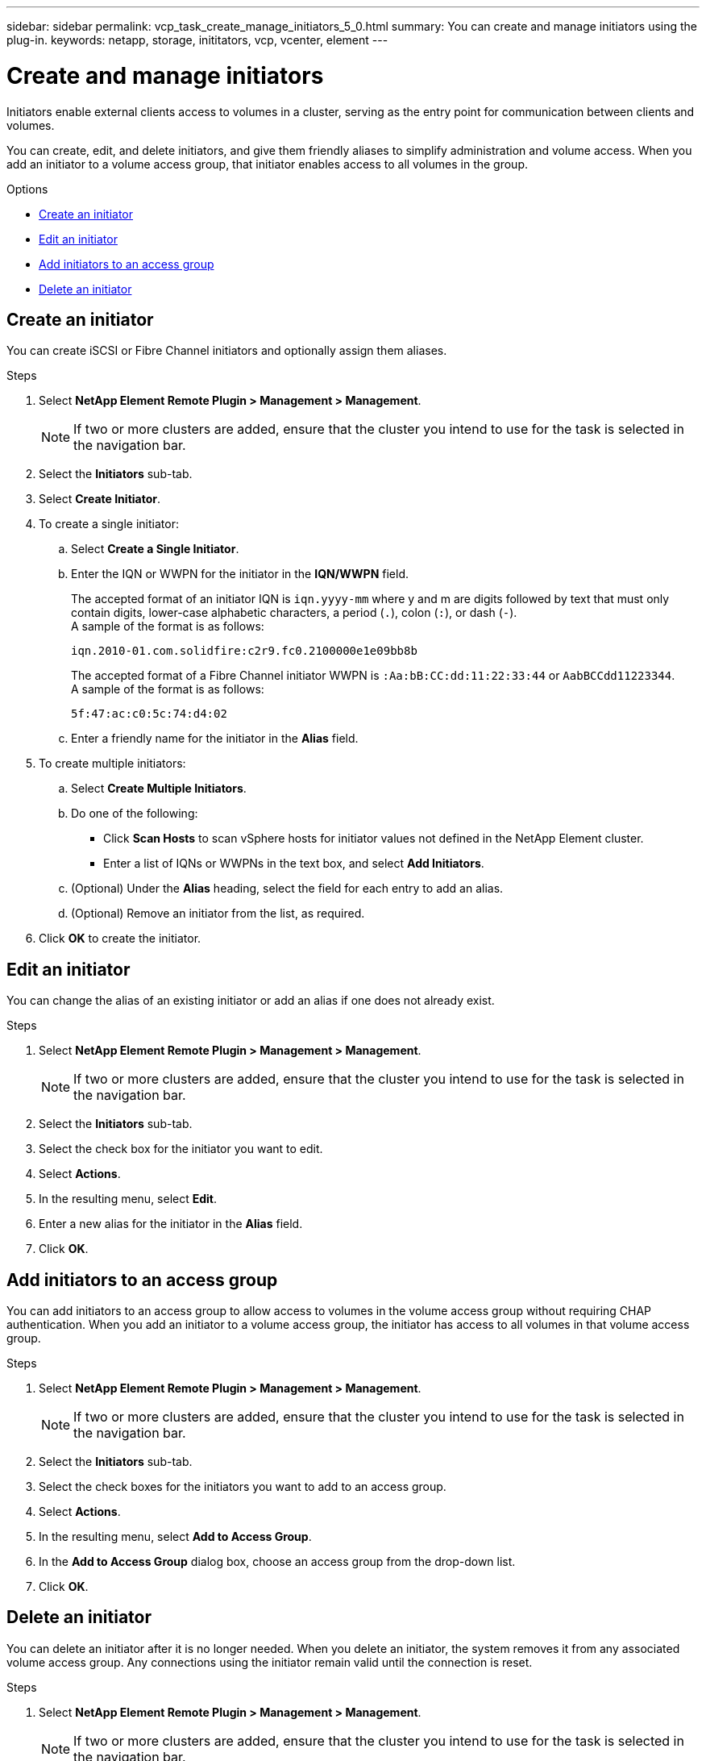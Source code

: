---
sidebar: sidebar
permalink: vcp_task_create_manage_initiators_5_0.html
summary: You can create and manage initiators using the plug-in.
keywords: netapp, storage, inititators, vcp, vcenter, element
---

= Create and manage initiators
:hardbreaks:
:nofooter:
:icons: font
:linkattrs:
:imagesdir: ../media/

[.lead]
Initiators enable external clients access to volumes in a cluster, serving as the entry point for communication between clients and volumes.

You can create, edit, and delete initiators, and give them friendly aliases to simplify administration and volume access. When you add an initiator to a volume access group, that initiator enables access to all volumes in the group.

.Options
* <<Create an initiator>>
* <<Edit an initiator>>
* <<Add initiators to an access group>>
* <<Delete an initiator>>

== Create an initiator
You can create iSCSI or Fibre Channel initiators and optionally assign them aliases.

.Steps
. Select *NetApp Element Remote Plugin > Management > Management*.
+
NOTE:  If two or more clusters are added, ensure that the cluster you intend to use for the task is selected in the navigation bar.

. Select the *Initiators* sub-tab.
. Select *Create Initiator*.
. To create a single initiator:
.. Select *Create a Single Initiator*.
.. Enter the IQN or WWPN for the initiator in the *IQN/WWPN* field.
+
The accepted format of an initiator IQN is `iqn.yyyy-mm` where y and m are digits followed by text that must only contain digits, lower-case alphabetic characters, a period (`.`), colon (`:`), or dash (`-`).
A sample of the format is as follows:
+
----
iqn.2010-01.com.solidfire:c2r9.fc0.2100000e1e09bb8b
----
The accepted format of a Fibre Channel initiator WWPN is `:Aa:bB:CC:dd:11:22:33:44` or `AabBCCdd11223344`.
A sample of the format is as follows:
+
----
5f:47:ac:c0:5c:74:d4:02
----

.. Enter a friendly name for the initiator in the *Alias* field.
. To create multiple initiators:
.. Select *Create Multiple Initiators*.
.. Do one of the following:
*** Click *Scan Hosts* to scan vSphere hosts for initiator values not defined in the NetApp Element cluster.
*** Enter a list of IQNs or WWPNs in the text box, and select *Add Initiators*.
.. (Optional) Under the *Alias* heading, select the field for each entry to add an alias.
.. (Optional) Remove an initiator from the list, as required.
. Click *OK* to create the initiator.

== Edit an initiator
You can change the alias of an existing initiator or add an alias if one does not already exist.

.Steps
. Select *NetApp Element Remote Plugin > Management > Management*.
+
NOTE:  If two or more clusters are added, ensure that the cluster you intend to use for the task is selected in the navigation bar.

. Select the *Initiators* sub-tab.
. Select the check box for the initiator you want to edit.
. Select *Actions*.
. In the resulting menu, select *Edit*.
. Enter a new alias for the initiator in the *Alias* field.
. Click *OK*.

== Add initiators to an access group
You can add initiators to an access group to allow access to volumes in the volume access group without requiring CHAP authentication. When you add an initiator to a volume access group, the initiator has access to all volumes in that volume access group.

.Steps
. Select *NetApp Element Remote Plugin > Management > Management*.
+
NOTE:  If two or more clusters are added, ensure that the cluster you intend to use for the task is selected in the navigation bar.

. Select the *Initiators* sub-tab.
. Select the check boxes for the initiators you want to add to an access group.
. Select *Actions*.
. In the resulting menu, select *Add to Access Group*.
. In the *Add to Access Group* dialog box, choose an access group from the drop-down list.
. Click *OK*.

== Delete an initiator
You can delete an initiator after it is no longer needed. When you delete an initiator, the system removes it from any associated volume access group. Any connections using the initiator remain valid until the connection is reset.

.Steps
. Select *NetApp Element Remote Plugin > Management > Management*.
+
NOTE:  If two or more clusters are added, ensure that the cluster you intend to use for the task is selected in the navigation bar.

. Select the *Initiators* sub-tab.
. Select the check box for the initiators you want to delete.
. Select *Actions*.
. In the resulting menu, select *Delete*.
. Confirm the action.

== Find more information
*	https://docs.netapp.com/us-en/hci/index.html[NetApp HCI Documentation^]
* https://www.netapp.com/data-storage/solidfire/documentation[SolidFire and Element Resources page^]
